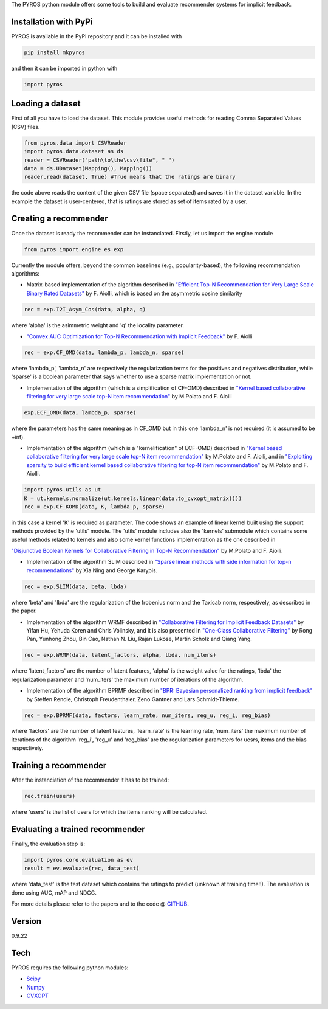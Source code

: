 The PYROS python module offers some tools to build and evaluate
recommender systems for implicit feedback.

Installation with PyPi
======================

PYROS is available in the PyPi repository and it can be installed with

.. code:: sh

    pip install mkpyros

and then it can be imported in python with

.. code:: python

    import pyros

Loading a dataset
=================

First of all you have to load the dataset. This module provides useful
methods for reading Comma Separated Values (CSV) files.

.. code:: python

    from pyros.data import CSVReader
    import pyros.data.dataset as ds
    reader = CSVReader("path\to\the\csv\file", " ")
    data = ds.UDataset(Mapping(), Mapping())
    reader.read(dataset, True) #True means that the ratings are binary

the code above reads the content of the given CSV file (space separated)
and saves it in the dataset variable. In the example the dataset is
user-centered, that is ratings are stored as set of items rated by a
user.

Creating a recommender
======================

Once the dataset is ready the recommender can be instanciated. Firstly,
let us import the engine module

.. code:: python

    from pyros import engine es exp

Currently the module offers, beyond the common baselines (e.g.,
popularity-based), the following recommendation algorithms:

-  Matrix-based implementation of the algorithm described in `"Efficient
   Top-N Recommendation for Very Large Scale Binary Rated
   Datasets" <http://www.math.unipd.it/~aiolli/PAPERS/MSD_final.pdf>`__
   by F. Aiolli, which is based on the asymmetric cosine similarity

.. code:: python

    rec = exp.I2I_Asym_Cos(data, alpha, q)

where 'alpha' is the asimmetric weight and 'q' the locality parameter.

-  `"Convex AUC Optimization for Top-N Recommendation with Implicit
   Feedback" <http://www.math.unipd.it/~aiolli/PAPERS/recsy202s-aiolli.pdf>`__
   by F. Aiolli

.. code:: python

    rec = exp.CF_OMD(data, lambda_p, lambda_n, sparse)

where 'lambda\_p', 'lambda\_n' are respectively the regularization terms
for the positives and negatives distribution, while 'sparse' is a
boolean parameter that says whether to use a sparse matrix
implementation or not.

-  Implementation of the algorithm (which is a simplification of CF-OMD)
   described in `"Kernel based collaborative filtering for very large
   scale top-N item
   recommendation" <https://www.researchgate.net/publication/295080817_Kernel_based_collaborative_filtering_for_very_large_scale_top-N_item_recommendation>`__
   by M.Polato and F. Aiolli

.. code:: python

    exp.ECF_OMD(data, lambda_p, sparse)

where the parameters has the same meaning as in CF\_OMD but in this one
'lambda\_n' is not required (it is assumed to be +inf).

-  Implementation of the algorithm (which is a "kernelification" of
   ECF-OMD) described in `"Kernel based collaborative filtering for very
   large scale top-N item
   recommendation" <https://www.researchgate.net/publication/295080817_Kernel_based_collaborative_filtering_for_very_large_scale_top-N_item_recommendation>`__
   by M.Polato and F. Aiolli, and in `"Exploiting sparsity to build
   efficient kernel based collaborative filtering for top-N item
   recommendation" <https://www.researchgate.net/publication/311736733_Exploiting_sparsity_to_build_efficient_kernel_based_collaborative_filtering_for_top-N_item_recommendation>`__
   by M.Polato and F. Aiolli.

.. code:: python

    import pyros.utils as ut
    K = ut.kernels.normalize(ut.kernels.linear(data.to_cvxopt_matrix()))
    rec = exp.CF_KOMD(data, K, lambda_p, sparse)

in this case a kernel 'K' is required as parameter. The code shows an
example of linear kernel built using the support methods provided by the
'utils' module. The 'utils' module includes also the 'kernels' submodule
which contains some useful methods related to kernels and also some
kernel functions implementation as the one described in

`"Disjunctive Boolean Kernels for Collaborative Filtering in Top-N
Recommendation" <https://www.researchgate.net/publication/311805478_Disjunctive_Boolean_Kernels_for_Collaborative_Filtering_in_Top-N_Recommendation>`__
by M.Polato and F. Aiolli.

-  Implementation of the algorithm SLIM described in `"Sparse linear
   methods with side information for top-n
   recommendations" <https://dl.acm.org/citation.cfm?id=2365983>`__ by
   Xia Ning and George Karypis.

.. code:: python

    rec = exp.SLIM(data, beta, lbda)

where 'beta' and 'lbda' are the regularization of the frobenius norm and
the Taxicab norm, respectively, as described in the paper.

-  Implementation of the algorithm WRMF described in `"Collaborative
   Filtering for Implicit Feedback
   Datasets" <http://ieeexplore.ieee.org/document/4781121/>`__ by Yifan
   Hu, Yehuda Koren and Chris Volinsky, and it is also presented in
   `"One-Class Collaborative
   Filtering" <https://dl.acm.org/citation.cfm?id=1511402>`__ by Rong
   Pan, Yunhong Zhou, Bin Cao, Nathan N. Liu, Rajan Lukose, Martin
   Scholz and Qiang Yang.

.. code:: python

    rec = exp.WRMF(data, latent_factors, alpha, lbda, num_iters)

where 'latent\_factors' are the number of latent features, 'alpha' is
the weight value for the ratings, 'lbda' the regularization parameter
and 'num\_iters' the maximum number of iterations of the algorithm.

-  Implementation of the algorithm BPRMF described in `"BPR: Bayesian
   personalized ranking from implicit
   feedback" <https://dl.acm.org/citation.cfm?id=1795167>`__ by Steffen
   Rendle, Christoph Freudenthaler, Zeno Gantner and Lars
   Schmidt-Thieme.

.. code:: python

    rec = exp.BPRMF(data, factors, learn_rate, num_iters, reg_u, reg_i, reg_bias)

where 'factors' are the number of latent features, 'learn\_rate' is the
learning rate, 'num\_iters' the maximum number of iterations of the
algorithm 'reg\_i', 'reg\_u' and 'reg\_bias' are the regularization
parameters for uesrs, items and the bias respectively.

Training a recommender
======================

After the instanciation of the recommender it has to be trained:

.. code:: python

    rec.train(users)

where 'users' is the list of users for which the items ranking will be
calculated.

Evaluating a trained recommender
================================

Finally, the evaluation step is:

.. code:: python

    import pyros.core.evaluation as ev
    result = ev.evaluate(rec, data_test)

where 'data\_test' is the test dataset which contains the ratings to
predict (unknown at training time!!). The evaluation is done using AUC,
mAP and NDCG.

For more details please refer to the papers and to the code @ `GITHUB <https://github.com/makgyver/pyros>`__.

Version
=======

0.9.22

Tech
====

PYROS requires the following python modules:

-  `Scipy <https://www.scipy.org/>`__
-  `Numpy <http://www.numpy.org/>`__
-  `CVXOPT <http://cvxopt.org/>`__